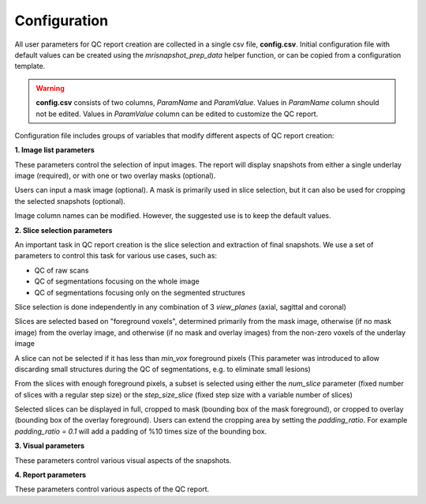 .. _ref_config:

*************
Configuration
*************

All user parameters for QC report creation are collected in a single csv file, **config.csv**. Initial configuration file with default values can be created using the  *mrisnapshot_prep_data* helper function, or can be copied from a configuration template.

.. warning::
    **config.csv** consists of two columns, *ParamName* and *ParamValue*. Values in *ParamName* column should not be edited. Values in *ParamValue* column can be edited to customize the QC report.

Configuration file includes groups of variables that modify different aspects of QC report creation:

**1. Image list parameters**

These parameters control the selection of input images. The report will display 
snapshots from either a single underlay image (required), or with one or two 
overlay masks (optional).

Users can input a mask image (optional). A mask is primarily used in
slice selection, but it can also be used for cropping the selected 
snapshots (optional).

Image column names can be modified. However, the suggested use is to keep the 
default values.

.. csv-table::
   :file: ../resources/config_file_descr_images.csv
   :widths: 50, 50, 30, 60, 80
   :header-rows: 1
   
**2. Slice selection parameters**

An important task in QC report creation is the slice selection and extraction 
of final snapshots. We use a set of parameters to control this task for various 
use cases, such as:

* QC of raw scans

* QC of segmentations focusing on the whole image

* QC of segmentations focusing only on the segmented structures

Slice selection is done independently in any combination of 3 *view_planes* 
(axial, sagittal and coronal)

Slices are selected based on "foreground voxels", determined primarily from the 
mask image, otherwise (if no mask image) from the overlay image, and otherwise 
(if no mask and overlay images) from the non-zero voxels of the underlay image

A slice can not be selected if it has less than *min_vox* foreground pixels 
(This parameter was introduced to allow discarding small structures 
during the QC of segmentations, e.g. to eliminate small lesions)  

From the slices with enough foreground pixels, a subset is selected using 
either the *num_slice* parameter (fixed number of slices with a regular step 
size) or the *step_size_slice* (fixed step size with a variable number of 
slices)

Selected slices can be displayed in full, cropped to mask 
(bounding box of the mask foreground), or cropped to overlay (bounding box of 
the overlay foreground). Users can extend the cropping area by setting the 
*padding_ratio*. For example *padding_ratio = 0.1* will add a padding of 
%10 times size of the bounding box.

.. csv-table::
   :file: ../resources/config_file_descr_sliceselection.csv
   :widths: 50, 50, 30, 60, 80
   :header-rows: 1

**3. Visual parameters**

These parameters control various visual aspects of the snapshots.

.. csv-table::
   :file: ../resources/config_file_descr_view.csv
   :widths: 50, 50, 30, 60, 80
   :header-rows: 1
   
   
**4. Report parameters**

These parameters control various aspects of the QC report.

.. csv-table::
   :file: ../resources/config_file_descr_report.csv
   :widths: 50, 50, 30, 60, 80
   :header-rows: 1
